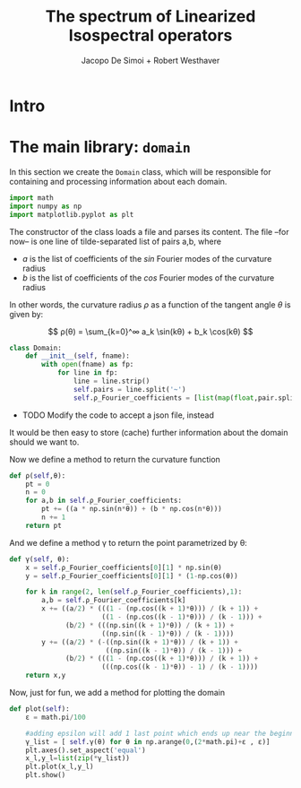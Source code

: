 # -*- org-src-preserve-indentation: t -*-
#+title: The spectrum of Linearized Isospectral operators
#+author: Jacopo De Simoi + Robert Westhaver

* Intro
* The main library: ~domain~
:PROPERTIES:
:header-args: :tangle domain.py
:END:

In this section we create the ~Domain~ class, which will be
responsible for containing and processing information about each
domain.
#+begin_src python
import math
import numpy as np
import matplotlib.pyplot as plt
#+end_src

The constructor of the class loads a file and parses its content.
The file –for now– is one line of tilde-separated list of pairs a,b,
where

- $a$ is the list of coefficients of the $sin$ Fourier modes of the
  curvature radius
- $b$ is the list of coefficients of the $cos$ Fourier modes of the
  curvature radius

In other words, the curvature radius $ρ$ as a function of the tangent
angle $θ$ is given by:

$$ ρ(θ) = \sum_{k=0}^∞ a_k \sin(kθ) + b_k \cos(kθ) $$

#+begin_src python
class Domain:
    def __init__(self, fname):
        with open(fname) as fp:
            for line in fp:
                line = line.strip()
                self.pairs = line.split('~')
                self.ρ_Fourier_coefficients = [list(map(float,pair.split(','))) for pair in self.pairs]
#+end_src

- TODO Modify the code to accept a json file, instead

It would be then easy to store (cache) further information about the
 domain should we want to.

Now we define a method to return the curvature function
#+begin_src python
    def ρ(self,θ):
        pt = 0
        n = 0
        for a,b in self.ρ_Fourier_coefficients:
            pt += ((a * np.sin(n*θ)) + (b * np.cos(n*θ)))
            n += 1
        return pt
#+end_src

And we define a method γ to return the point parametrized by θ:
#+begin_src python
    def γ(self, θ):
        x = self.ρ_Fourier_coefficients[0][1] * np.sin(θ)
        y = self.ρ_Fourier_coefficients[0][1] * (1-np.cos(θ))

        for k in range(2, len(self.ρ_Fourier_coefficients),1):
            a,b = self.ρ_Fourier_coefficients[k]
            x += ((a/2) * (((1 - (np.cos((k + 1)*θ))) / (k + 1)) +
                           ((1 - (np.cos((k - 1)*θ))) / (k - 1))) +
                  (b/2) * (((np.sin((k + 1)*θ)) / (k + 1)) +
                           ((np.sin((k - 1)*θ)) / (k - 1))))
            y += ((a/2) * (-((np.sin((k + 1)*θ)) / (k + 1)) +
                            ((np.sin((k - 1)*θ)) / (k - 1))) +
                  (b/2) * (((1 - (np.cos((k + 1)*θ))) / (k + 1)) +
                           (((np.cos((k - 1)*θ)) - 1) / (k - 1))))
        return x,y
#+end_src

Now, just for fun, we add a method for plotting the domain
#+begin_src python
    def plot(self):
        ε = math.pi/100

        #adding epsilon will add 1 last point which ends up near the beginning point of graph
        γ_list = [ self.γ(θ) for θ in np.arange(0,(2*math.pi)+ε , ε)]
        plt.axes().set_aspect('equal')
        x_l,y_l=list(zip(*γ_list))
        plt.plot(x_l,y_l)
        plt.show()
#+end_src
